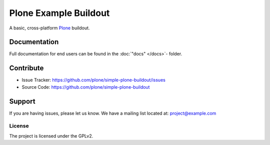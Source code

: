 ======================
Plone Example Buildout
======================

A basic, cross-platform `Plone <https://plone.org>`_ buildout.


Documentation
=============

Full documentation for end users can be found in the :doc:`"docs" </docs>`- folder.

Contribute
==========

- Issue Tracker: https://github.com/plone/simple-plone-buildout/issues
- Source Code: https://github.com/plone/simple-plone-buildout

Support
=======

If you are having issues, please let us know.
We have a mailing list located at: project@example.com

License
-------

The project is licensed under the GPLv2.
